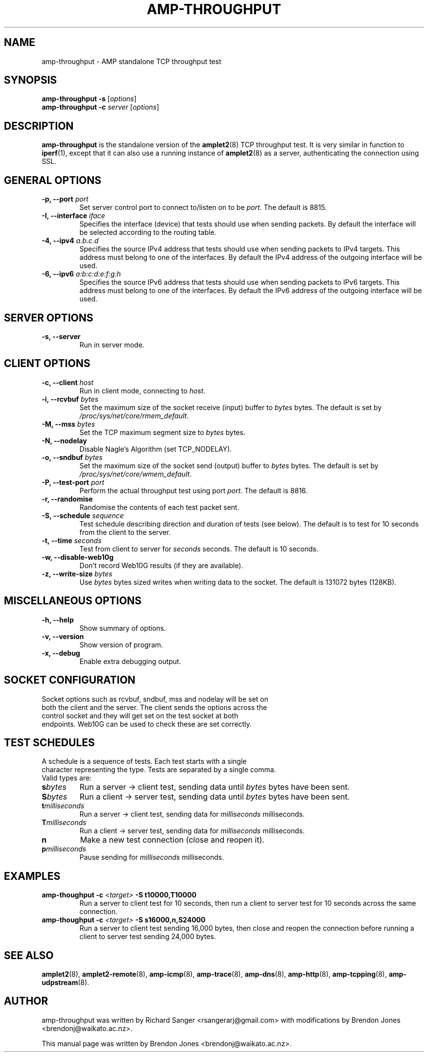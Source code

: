 .TH AMP-THROUGHPUT 8 "2016-09-20" "amplet2-client" "The Active Measurement Project"

.SH NAME
amp-throughput \- AMP standalone TCP throughput test


.SH SYNOPSIS
\fBamp-throughput\fR \fB-s\fR [\fIoptions\fR]
.br
\fBamp-throughput\fR \fB-c \fIserver\fR [\fIoptions\fR]


.SH DESCRIPTION
\fBamp-throughput\fP is the standalone version of the \fBamplet2\fP(8)
TCP throughput test. It is very similar in function to \fBiperf\fR(1), except
that it can also use a running instance of \fBamplet2\fP(8) as a server,
authenticating the connection using SSL.


.SH GENERAL OPTIONS
.TP
\fB-p, --port \fIport\fR
Set server control port to connect to/listen on to be \fIport\fR. The default is 8815.


.TP
\fB-I, --interface \fIiface\fR
Specifies the interface (device) that tests should use when sending packets.
By default the interface will be selected according to the routing table.


.TP
\fB-4, --ipv4 \fIa.b.c.d\fR
Specifies the source IPv4 address that tests should use when sending packets to
IPv4 targets. This address must belong to one of the interfaces.
By default the IPv4 address of the outgoing interface will be used.


.TP
\fB-6, --ipv6 \fIa:b:c:d:e:f:g:h\fR
Specifies the source IPv6 address that tests should use when sending packets to
IPv6 targets. This address must belong to one of the interfaces.
By default the IPv6 address of the outgoing interface will be used.


.SH SERVER OPTIONS
.TP
\fB-s, --server\fR
Run in server mode.


.SH CLIENT OPTIONS
.TP
\fB-c, --client \fIhost\fR
Run in client mode, connecting to \fIhost\fR.


.TP
\fB-i, --rcvbuf \fIbytes\fR
Set the maximum size of the socket receive (input) buffer to \fIbytes\fR bytes.
The default is set by \fI/proc/sys/net/core/rmem_default\fR.


.TP
\fB-M, --mss \fIbytes\fR
Set the TCP maximum segment size to \fIbytes\fR bytes.


.TP
\fB-N, --nodelay\fR
Disable Nagle's Algorithm (set TCP_NODELAY).


.TP
\fB-o, --sndbuf \fIbytes\fR
Set the maximum size of the socket send (output) buffer to \fIbytes\fR bytes.
The default is set by \fI/proc/sys/net/core/wmem_default\fR.


.TP
\fB-P, --test-port \fIport\fR
Perform the actual throughput test using port \fIport\fR. The default is 8816.


.TP
\fB-r, --randomise\fR
Randomise the contents of each test packet sent.


.TP
\fB-S, --schedule \fIsequence\fR
Test schedule describing direction and duration of tests (see below). The
default is to test for 10 seconds from the client to the server.


.TP
\fB-t, --time \fIseconds\fR
Test from client to server for \fIseconds\fR seconds. The default is 10 seconds.


.TP
\fB-w, --disable-web10g\fR
Don't record Web10G results (if they are available).


.TP
\fB-z, --write-size \fIbytes\fR
Use \fIbytes\fR bytes sized writes when writing data to the socket.
The default is 131072 bytes (128KB).


.SH MISCELLANEOUS OPTIONS
.TP
\fB-h, --help\fR
Show summary of options.


.TP
\fB-v, --version\fR
Show version of program.


.TP
\fB-x, --debug\fR
Enable extra debugging output.


.SH SOCKET CONFIGURATION
.TP
Socket options such as rcvbuf, sndbuf, mss and nodelay will be set on both the client and the server. The client sends the options across the control socket and they will get set on the test socket at both endpoints. Web10G can be used to check these are set correctly.


.SH TEST SCHEDULES
.TP
A schedule is a sequence of tests. Each test starts with a single character representing the type. Tests are separated by a single comma. Valid types are:


.TP
\fBs\fIbytes\fR
Run a server -> client test, sending data until \fIbytes\fR bytes have been sent.


.TP
\fBS\fIbytes\fR
Run a client -> server test, sending data until \fIbytes\fR bytes have been sent.


.TP
\fBt\fImilliseconds\fR
Run a server -> client test, sending data for \fImilliseconds\fR milliseconds.


.TP
\fBT\fImilliseconds\fR
Run a client -> server test, sending data for \fImilliseconds\fR milliseconds.


.TP
\fBn\fR
Make a new test connection (close and reopen it).


.TP
\fBp\fImilliseconds\fR
Pause sending for \fImilliseconds\fR milliseconds.


.SH EXAMPLES
.TP
\fBamp-thoughput -c \fI<target>\fB -S t10000,T10000\fR
Run a server to client test for 10 seconds, then run a client to server test for 10 seconds across the same connection.


.TP
\fBamp-thoughput -c \fI<target>\fB -S s16000,n,S24000\fR
Run a server to client test sending 16,000 bytes, then close and reopen the connection before running a client to server test sending 24,000 bytes.


.SH SEE ALSO
.BR amplet2 (8),
.BR amplet2-remote (8),
.BR amp-icmp (8),
.BR amp-trace (8),
.BR amp-dns (8),
.BR amp-http (8),
.BR amp-tcpping (8),
.BR amp-udpstream (8).


.SH AUTHOR
amp-throughput was written by Richard Sanger <rsangerarj@gmail.com> with
modifications by Brendon Jones <brendonj@waikato.ac.nz>.

.PP
This manual page was written by Brendon Jones <brendonj@waikato.ac.nz>.
